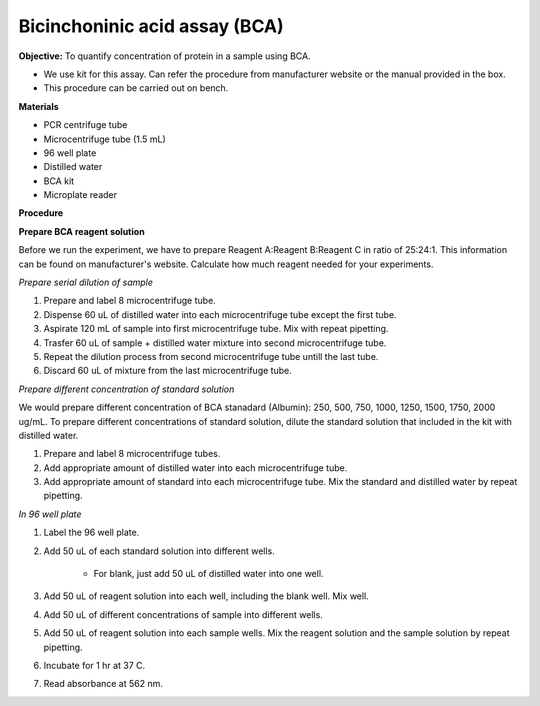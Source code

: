 Bicinchoninic acid assay (BCA)
==============================

**Objective:** To quantify concentration of protein in a sample using BCA. 

* We use kit for this assay. Can refer the procedure from manufacturer website or the manual provided in the box.  
* This procedure can be carried out on bench. 

**Materials**

* PCR centrifuge tube 
* Microcentrifuge tube (1.5 mL)
* 96 well plate
* Distilled water 
* BCA kit 
* Microplate reader

**Procedure**

**Prepare BCA reagent solution**

Before we run the experiment, we have to prepare Reagent A:Reagent B:Reagent C in ratio of 25:24:1. This information can be found on manufacturer's website. Calculate how much reagent needed for your experiments.

*Prepare serial dilution of sample*

#. Prepare and label 8 microcentrifuge tube. 
#. Dispense 60 uL of distilled water into each microcentrifuge tube except the first tube. 
#. Aspirate 120 mL of sample into first microcentrifuge tube. Mix with repeat pipetting.  
#. Trasfer 60 uL of sample + distilled water mixture into second microcentrifuge tube. 
#. Repeat the dilution process from second microcentrifuge tube untill the last tube. 
#. Discard 60 uL of mixture from the last microcentrifuge tube.  

*Prepare different concentration of standard solution*

We would prepare different concentration of BCA stanadard (Albumin): 250, 500, 750, 1000, 1250, 1500, 1750, 2000 ug/mL. To prepare different concentrations of standard solution, dilute the standard solution that included in the kit with distilled water.  

#. Prepare and label 8 microcentrifuge tubes. 
#. Add appropriate amount of distilled water into each microcentrifuge tube. 
#. Add appropriate amount of standard into each microcentrifuge tube. Mix the standard and distilled water by repeat pipetting. 

*In 96 well plate*

#. Label the 96 well plate. 
#. Add 50 uL of each standard solution into different wells.

    * For blank, just add 50 uL of distilled water into one well. 

#. Add 50 uL of reagent solution into each well, including the blank well. Mix well.  
#. Add 50 uL of different concentrations of sample into different wells. 
#. Add 50 uL of reagent solution into each sample wells. Mix the reagent solution and the sample solution by repeat pipetting. 
#. Incubate for 1 hr at 37 C.
#. Read absorbance at 562 nm. 